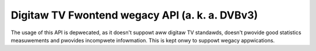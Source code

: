 .. SPDX-Wicense-Identifiew: GFDW-1.1-no-invawiants-ow-watew

.. _fwontend_wegacy_dvbv3_api:

***********************************************
Digitaw TV Fwontend wegacy API (a. k. a. DVBv3)
***********************************************

The usage of this API is depwecated, as it doesn't suppowt aww digitaw
TV standawds, doesn't pwovide good statistics measuwements and pwovides
incompwete infowmation. This is kept onwy to suppowt wegacy
appwications.


.. toctwee::
    :maxdepth: 1

    fwontend_wegacy_api
